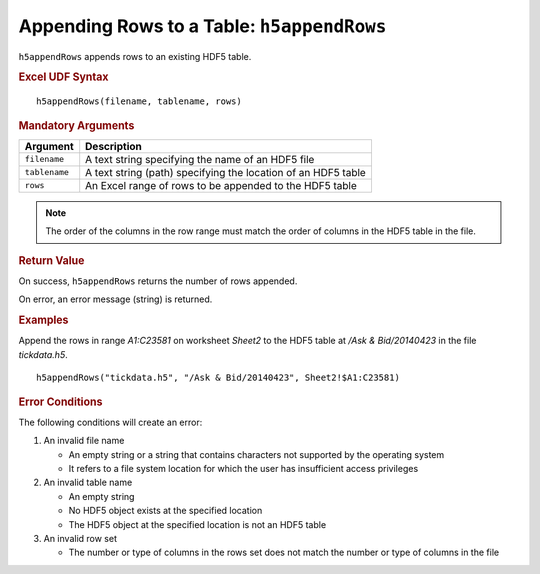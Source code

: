 
.. _h5appendRows:

Appending Rows to a Table: ``h5appendRows``
-------------------------------------------

``h5appendRows`` appends rows to an existing HDF5 table.


.. rubric:: Excel UDF Syntax

::

  h5appendRows(filename, tablename, rows)

.. rubric:: Mandatory Arguments

+-------------+---------------------------------------------------------------+
|Argument     |Description                                                    |
+=============+===============================================================+
|``filename`` |A text string specifying the name of an HDF5 file              |
+-------------+---------------------------------------------------------------+
|``tablename``|A text string (path) specifying the location of an HDF5 table  |
+-------------+---------------------------------------------------------------+
|``rows``     |An Excel range of rows to be appended to the HDF5 table        |
+-------------+---------------------------------------------------------------+

.. note::
   The order of the columns in the row range must match the order of columns
   in the HDF5 table in the file.


.. rubric:: Return Value

On success, ``h5appendRows`` returns the number of rows appended.

On error, an error message (string) is returned.


.. rubric:: Examples

Append the rows in range `A1:C23581` on worksheet `Sheet2` to the HDF5 table
at `/Ask & Bid/20140423` in the file `tickdata.h5`.

::

   h5appendRows("tickdata.h5", "/Ask & Bid/20140423", Sheet2!$A1:C23581)
   
.. rubric:: Error Conditions
	    
The following conditions will create an error:

1. An invalid file name
   
   * An empty string or a string that contains characters not supported by
     the operating system
   * It refers to a file system location for which the user has insufficient
     access privileges
     
2. An invalid table name
   
   * An empty string
   * No HDF5 object exists at the specified location
   * The HDF5 object at the specified location is not an HDF5 table

3. An invalid row set

   * The number or type of columns in the rows set does not match the
     number or type of columns in the file
